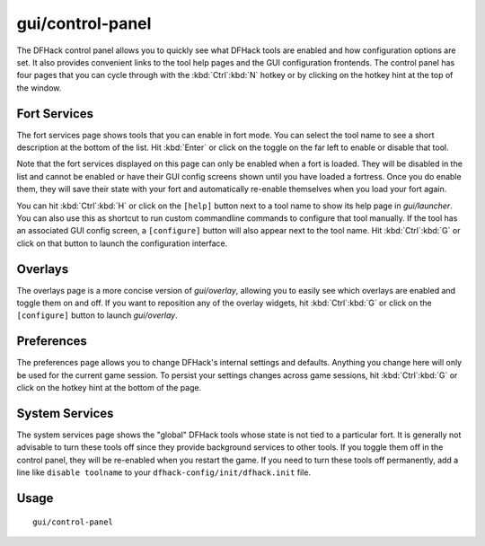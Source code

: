 gui/control-panel
=================

.. dfhack-tool::
    :summary: Configure DFHack.
    :tags: dfhack

The DFHack control panel allows you to quickly see what DFHack tools are enabled
and how configuration options are set. It also provides convenient links to the
tool help pages and the GUI configuration frontends. The control panel has four
pages that you can cycle through with the :kbd:`Ctrl`:kbd:`N` hotkey or by
clicking on the hotkey hint at the top of the window.

Fort Services
-------------

The fort services page shows tools that you can enable in fort mode. You can
select the tool name to see a short description at the bottom of the list. Hit
:kbd:`Enter` or click on the toggle on the far left to enable or disable that
tool.

Note that the fort services displayed on this page can only be enabled when a
fort is loaded. They will be disabled in the list and cannot be enabled or have
their GUI config screens shown until you have loaded a fortress. Once you do
enable them, they will save their state with your fort and automatically
re-enable themselves when you load your fort again.

You can hit :kbd:`Ctrl`:kbd:`H` or click on the ``[help]`` button next to a
tool name to show its help page in `gui/launcher`. You can also use this as
shortcut to run custom commandline commands to configure that tool manually.
If the tool has an associated GUI config screen, a ``[configure]`` button will
also appear next to the tool name. Hit :kbd:`Ctrl`:kbd:`G` or click on that
button to launch the configuration interface.

Overlays
--------

The overlays page is a more concise version of `gui/overlay`, allowing you to
easily see which overlays are enabled and toggle them on and off. If you want
to reposition any of the overlay widgets, hit :kbd:`Ctrl`:kbd:`G` or click on
the ``[configure]`` button to launch `gui/overlay`.

Preferences
-----------

The preferences page allows you to change DFHack's internal settings and
defaults. Anything you change here will only be used for the current game
session. To persist your settings changes across game sessions, hit
:kbd:`Ctrl`:kbd:`G` or click on the hotkey hint at the bottom of the page.

System Services
---------------

The system services page shows the "global" DFHack tools whose state is not
tied to a particular fort. It is generally not advisable to turn these tools
off since they provide background services to other tools. If you toggle them
off in the control panel, they will be re-enabled when you restart the game.
If you need to turn these tools off permanently, add a line like
``disable toolname`` to your ``dfhack-config/init/dfhack.init`` file.

Usage
-----

::

    gui/control-panel
